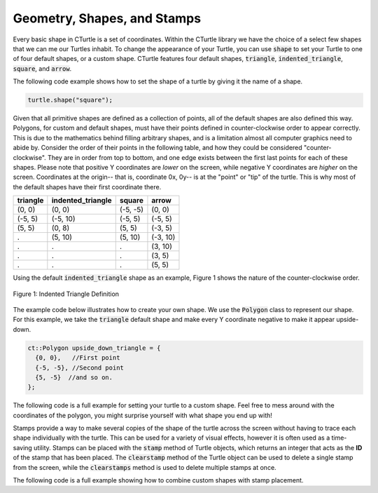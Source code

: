 Geometry, Shapes, and Stamps
============================

Every basic shape in CTurtle is a set of coordinates. Within the CTurtle library we have the 
choice of a select few shapes that we can me our Turtles inhabit.
To change the appearance of your Turtle, you can use :code:`shape` to set your Turtle to 
one of four default shapes, or a custom shape. CTurtle features four default shapes, :code:`triangle`,
:code:`indented_triangle`, :code:`square`, and :code:`arrow`.

The following code example shows how to set the shape of a turtle by giving it the name of a shape.

.. code-block:: cpp

  turtle.shape("square");

Given that all primitive shapes are defined as a collection of points, all of the default shapes are also defined this way.
Polygons, for custom and default shapes, must have their points defined in counter-clockwise order to appear correctly.
This is due to the mathematics behind filling arbitrary shapes, and is a limitation almost all computer graphics need to
abide by. Consider the order of their points in the following table, and how they could be considered "counter-clockwise".
They are in order from top to bottom, and one edge exists between the first last points for each of these shapes. Please note
that positive Y coordinates are *lower* on the screen, while negative Y coordinates are *higher* on the screen. Coordinates at
the origin-- that is, coordinate 0x, 0y-- is at the "point" or "tip" of the turtle. This is why most of the default shapes
have their first coordinate there.

======== ===================== ========== ========
triangle   indented_triangle     square    arrow
======== ===================== ========== ========
(0, 0)          (0, 0)          (-5, -5)   (0, 0)
(-5, 5)        (-5, 10)          (-5, 5)  (-5, 5)      
(5, 5)          (0, 8)           (5, 5)   (-3, 5)
  .             (5, 10)          (5, 10)  (-3, 10)
  .               .                .       (3, 10)
  .               .                .       (3, 5)
  .               .                .       (5, 5)
======== ===================== ========== ========

Using the default :code:`indented_triangle` shape as an example, Figure 1 shows the nature of the counter-clockwise order.

.. figure:: cc_polygon.png
    :align: center
    :alt: All points must be oriented, in order and in a leftwards direction, relative to the center of the entire shape.

    Figure 1: Indented Triangle Definition

The example code below illustrates how to create your own shape. We use the :code:`Polygon` class to represent our shape.
For this example, we take the :code:`triangle` default shape and make every Y coordinate negative to make it appear upside-down.

.. code-block:: cpp

    ct::Polygon upside_down_triangle = {
      {0, 0},   //First point
      {-5, -5}, //Second point
      {5, -5}  //and so on.
    };

The following code is a full example for setting your turtle to a custom shape. Feel free to mess around with
the coordinates of the polygon, you might surprise yourself with what shape you end up with!

.. activecode:: cturtle_geometry_ac_1
    :language: cpp
    
    #include <CTurtle.hpp>
    namespace ct = cturtle;

    int main(){
        ct::TurtleScreen screen;
        ct::Turtle turtle(screen);

        ct::Polygon upside_down_triangle = {
          {0, 0},   //First point
          {-5, -5}, //Second point
          {5, -5}  //and so on.
        };  

        turtle.shape(upside_down_triangle);
        turtle.forward(50);

        screen.bye();
        return 0;
    }

Stamps provide a way to make several copies of the shape of the turtle across the screen without having to trace each
shape individually with the turtle. This can be used for a variety of visual effects, however it is often used as a
time-saving utility. Stamps can be placed with the :code:`stamp` method of Turtle objects, which returns an integer
that acts as the **ID** of the stamp that has been placed. The :code:`clearstamp` method of the Turtle object can
be used to delete a single stamp from the screen, while the :code:`clearstamps` method is used to delete multiple
stamps at once.

The following code is a full example showing how to combine custom shapes with stamp placement.

.. activecode:: cturtle_geometry_ac_2
    :language: cpp

    #include <CTurtle.hpp>
    namespace ct = cturtle;

    int main(){
        ct::TurtleScreen screen;
        ct::Turtle turtle(screen);

        ct::Polygon upside_down_triangle = {
          {0, 0},   //First point
          {-5, -5}, //Second point
          {5, -5}  //and so on.
        };  

        turtle.shape(upside_down_triangle);
        
        //Draw a square where each edge is 50 units long.
        for(int i = 0; i < 4; i++){
            //Stamp at the corner of the square.
            int corner_stamp = turtle.stamp();

            turtle.forward(25);
            turtle.stamp(); //Stamp half-way across the edge of the square.
            turtle.forward(25);

            turtle.right(90);
            //Clear the corner stamp.
            turtle.clearstamp(corner_stamp);
        }

        turtle.clearstamps();

        screen.bye();
        return 0;
    }